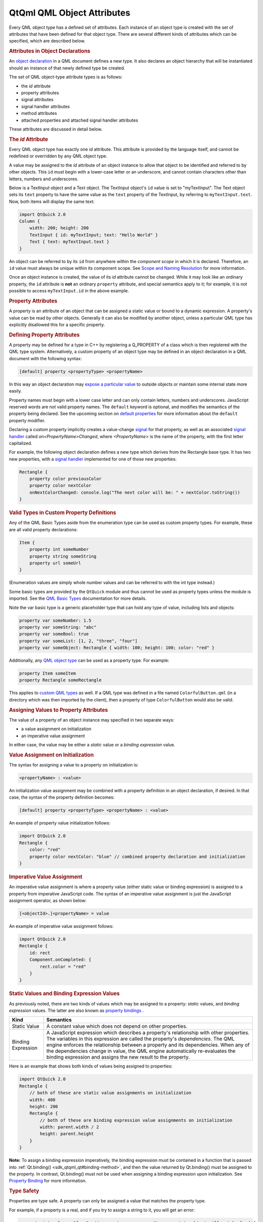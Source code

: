 .. _sdk_qtqml_qml_object_attributes:
QtQml QML Object Attributes
===========================



Every QML object type has a defined set of attributes. Each instance of
an object type is created with the set of attributes that have been
defined for that object type. There are several different kinds of
attributes which can be specified, which are described below.

.. rubric:: Attributes in Object Declarations
   :name: attributes-in-object-declarations

An `object
declaration </sdk/apps/qml/QtQml/qtqml-syntax-basics/#object-declarations>`_ 
in a QML document defines a new type. It also declares an object
hierarchy that will be instantiated should an instance of that newly
defined type be created.

The set of QML object-type attribute types is as follows:

-  the *id* attribute
-  property attributes
-  signal attributes
-  signal handler attributes
-  method attributes
-  attached properties and attached signal handler attributes

These attributes are discussed in detail below.

.. rubric:: The *id* Attribute
   :name: the-id-attribute

Every QML object type has exactly one *id* attribute. This attribute is
provided by the language itself, and cannot be redefined or overridden
by any QML object type.

A value may be assigned to the *id* attribute of an object instance to
allow that object to be identified and referred to by other objects.
This ``id`` must begin with a lower-case letter or an underscore, and
cannot contain characters other than letters, numbers and underscores.

Below is a TextInput object and a Text object. The TextInput object's
``id`` value is set to "myTextInput". The Text object sets its ``text``
property to have the same value as the ``text`` property of the
TextInput, by referring to ``myTextInput.text``. Now, both items will
display the same text:

.. code:: qml

    import QtQuick 2.0
    Column {
        width: 200; height: 200
        TextInput { id: myTextInput; text: "Hello World" }
        Text { text: myTextInput.text }
    }

An object can be referred to by its ``id`` from anywhere within the
*component scope* in which it is declared. Therefore, an ``id`` value
must always be unique within its component scope. See `Scope and Naming
Resolution </sdk/apps/qml/QtQml/qtqml-documents-scope/>`_  for more
information.

Once an object instance is created, the value of its *id* attribute
cannot be changed. While it may look like an ordinary property, the
``id`` attribute is **not** an ordinary ``property`` attribute, and
special semantics apply to it; for example, it is not possible to access
``myTextInput.id`` in the above example.

.. rubric:: Property Attributes
   :name: property-attributes

A property is an attribute of an object that can be assigned a static
value or bound to a dynamic expression. A property's value can be read
by other objects. Generally it can also be modified by another object,
unless a particular QML type has explicitly disallowed this for a
specific property.

.. rubric:: Defining Property Attributes
   :name: defining-property-attributes

A property may be defined for a type in C++ by registering a Q\_PROPERTY
of a class which is then registered with the QML type system.
Alternatively, a custom property of an object type may be defined in an
object declaration in a QML document with the following syntax:

.. code:: cpp

        [default] property <propertyType> <propertyName>

In this way an object declaration may `expose a particular
value </sdk/apps/qml/QtQml/qtqml-typesystem-objecttypes/#defining-object-types-from-qml>`_ 
to outside objects or maintain some internal state more easily.

Property names must begin with a lower case letter and can only contain
letters, numbers and underscores. JavaScript reserved words are not
valid property names. The ``default`` keyword is optional, and modifies
the semantics of the property being declared. See the upcoming section
on `default
properties </sdk/apps/qml/QtQml/qtqml-syntax-objectattributes/#default-properties>`_ 
for more information about the ``default`` property modifier.

Declaring a custom property implicitly creates a value-change
`signal </sdk/apps/qml/QtQml/qtqml-syntax-objectattributes/#signal-attributes>`_ 
for that property, as well as an associated `signal
handler </sdk/apps/qml/QtQml/qtqml-syntax-objectattributes/#signal-handler-attributes>`_ 
called *on<PropertyName>Changed*, where *<PropertyName>* is the name of
the property, with the first letter capitalized.

For example, the following object declaration defines a new type which
derives from the Rectangle base type. It has two new properties, with a
`signal
handler </sdk/apps/qml/QtQml/qtqml-syntax-objectattributes/#signal-handler-attributes>`_ 
implemented for one of those new properties:

.. code:: qml

    Rectangle {
        property color previousColor
        property color nextColor
        onNextColorChanged: console.log("The next color will be: " + nextColor.toString())
    }

.. rubric:: Valid Types in Custom Property Definitions
   :name: valid-types-in-custom-property-definitions

Any of the QML Basic Types aside from the enumeration type can be used
as custom property types. For example, these are all valid property
declarations:

.. code:: qml

    Item {
        property int someNumber
        property string someString
        property url someUrl
    }

(Enumeration values are simply whole number values and can be referred
to with the int type instead.)

Some basic types are provided by the ``QtQuick`` module and thus cannot
be used as property types unless the module is imported. See the `QML
Basic Types </sdk/apps/qml/QtQml/qtqml-typesystem-basictypes/>`_ 
documentation for more details.

Note the var basic type is a generic placeholder type that can hold any
type of value, including lists and objects:

.. code:: cpp

    property var someNumber: 1.5
    property var someString: "abc"
    property var someBool: true
    property var someList: [1, 2, "three", "four"]
    property var someObject: Rectangle { width: 100; height: 100; color: "red" }

Additionally, any `QML object
type </sdk/apps/qml/QtQml/qtqml-typesystem-objecttypes/>`_  can be used
as a property type. For example:

.. code:: cpp

    property Item someItem
    property Rectangle someRectangle

This applies to `custom QML
types </sdk/apps/qml/QtQml/qtqml-typesystem-objecttypes/#defining-object-types-from-qml>`_ 
as well. If a QML type was defined in a file named
``ColorfulButton.qml`` (in a directory which was then imported by the
client), then a property of type ``ColorfulButton`` would also be valid.

.. rubric:: Assigning Values to Property Attributes
   :name: assigning-values-to-property-attributes

The value of a property of an object instance may specified in two
separate ways:

-  a value assignment on initialization
-  an imperative value assignment

In either case, the value may be either a *static* value or a *binding
expression* value.

.. rubric:: Value Assignment on Initialization
   :name: value-assignment-on-initialization

The syntax for assigning a value to a property on initialization is:

.. code:: cpp

        <propertyName> : <value>

An initialization value assignment may be combined with a property
definition in an object declaration, if desired. In that case, the
syntax of the property definition becomes:

.. code:: cpp

        [default] property <propertyType> <propertyName> : <value>

An example of property value initialization follows:

.. code:: qml

    import QtQuick 2.0
    Rectangle {
        color: "red"
        property color nextColor: "blue" // combined property declaration and initialization
    }

.. rubric:: Imperative Value Assignment
   :name: imperative-value-assignment

An imperative value assignment is where a property value (either static
value or binding expression) is assigned to a property from imperative
JavaScript code. The syntax of an imperative value assignment is just
the JavaScript assignment operator, as shown below:

.. code:: cpp

        [<objectId>.]<propertyName> = value

An example of imperative value assignment follows:

.. code:: qml

    import QtQuick 2.0
    Rectangle {
        id: rect
        Component.onCompleted: {
            rect.color = "red"
        }
    }

.. rubric:: Static Values and Binding Expression Values
   :name: static-values-and-binding-expression-values

As previously noted, there are two kinds of values which may be assigned
to a property: *static* values, and *binding expression* values. The
latter are also known as `property
bindings </sdk/apps/qml/QtQml/qtqml-syntax-propertybinding/>`_ .

+--------------------------------------+--------------------------------------+
| Kind                                 | Semantics                            |
+======================================+======================================+
| Static Value                         | A constant value which does not      |
|                                      | depend on other properties.          |
+--------------------------------------+--------------------------------------+
| Binding Expression                   | A JavaScript expression which        |
|                                      | describes a property's relationship  |
|                                      | with other properties. The variables |
|                                      | in this expression are called the    |
|                                      | property's *dependencies*.           |
|                                      | The QML engine enforces the          |
|                                      | relationship between a property and  |
|                                      | its dependencies. When any of the    |
|                                      | dependencies change in value, the    |
|                                      | QML engine automatically             |
|                                      | re-evaluates the binding expression  |
|                                      | and assigns the new result to the    |
|                                      | property.                            |
+--------------------------------------+--------------------------------------+

Here is an example that shows both kinds of values being assigned to
properties:

.. code:: qml

    import QtQuick 2.0
    Rectangle {
        // both of these are static value assignments on initialization
        width: 400
        height: 200
        Rectangle {
            // both of these are binding expression value assignments on initialization
            width: parent.width / 2
            height: parent.height
        }
    }

**Note:** To assign a binding expression imperatively, the binding
expression must be contained in a function that is passed into
:ref:`Qt.binding() <sdk_qtqml_qt#binding-method>`, and then the value
returned by Qt.binding() must be assigned to the property. In contrast,
Qt.binding() must not be used when assigning a binding expression upon
initialization. See `Property
Binding </sdk/apps/qml/QtQml/qtqml-syntax-propertybinding/>`_  for more
information.

.. rubric:: Type Safety
   :name: type-safety

Properties are type safe. A property can only be assigned a value that
matches the property type.

For example, if a property is a real, and if you try to assign a string
to it, you will get an error:

.. code:: cpp

    property int volume: "four"  // generates an error; the property's object will not be loaded

Likewise if a property is assigned a value of the wrong type during run
time, the new value will not be assigned, and an error will be
generated.

Some property types do not have a natural value representation, and for
those property types the QML engine automatically performs
string-to-typed-value conversion. So, for example, even though
properties of the ``color`` type store colors and not strings, you are
able to assign the string ``"red"`` to a color property, without an
error being reported.

See `QML Basic
Types </sdk/apps/qml/QtQml/qtqml-typesystem-basictypes/>`_  for a list
of the types of properties that are supported by default. Additionally,
any available `QML object
type </sdk/apps/qml/QtQml/qtqml-typesystem-objecttypes/>`_  may also be
used as a property type.

.. rubric:: Special Property Types
   :name: special-property-types

.. rubric:: Object List Property Attributes
   :name: object-list-property-attributes

A list type property can be assigned a list of QML object-type values.
The syntax for defining an object list value is a comma-separated list
surrounded by square brackets:

.. code:: cpp

        [ <item 1>, <item 2>, ... ]

For example, the Item type has a states property that is used to hold a
list of :ref:`State <sdk_qtqml_state>` type objects. The code below
initializes the value of this property to a list of three
:ref:`State <sdk_qtqml_state>` objects:

.. code:: qml

    import QtQuick 2.0
    Item {
        states: [
            State { name: "loading" },
            State { name: "running" },
            State { name: "stopped" }
        ]
    }

If the list contains a single item, the square brackets may be omitted:

.. code:: qml

    import QtQuick 2.0
    Item {
        states: State { name: "running" }
    }

A list type property may be specified in an object declaration with the
following syntax:

.. code:: cpp

        [default] property list<<objectType>> propertyName

and, like other property declarations, a property initialization may be
combined with the property declaration with the following syntax:

.. code:: cpp

        [default] property list<<objectType>> propertyName: <value>

An example of list property declaration follows:

.. code:: qml

    import QtQuick 2.0
    Rectangle {
        // declaration without initialization
        property list<Rectangle> siblingRects
        // declaration with initialization
        property list<Rectangle> childRects: [
            Rectangle { color: "red" },
            Rectangle { color: "blue"}
        ]
    }

If you wish to declare a property to store a list of values which are
not necessarily QML object-type values, you should declare a var
property instead.

.. rubric:: Grouped Properties
   :name: grouped-properties

In some cases properties contain a logical group of sub-property
attributes. These sub-property attributes can be assigned to using
either the dot notation or group notation.

For example, the Text type has a font group property. Below, the first
Text object initializes its ``font`` values using dot notation, while
the second uses group notation:

.. code:: cpp

    Text {
        //dot notation
        font.pixelSize: 12
        font.b: true
    }
    Text {
        //group notation
        font { pixelSize: 12; b: true }
    }

Grouped property types are basic types which have subproperties. Some of
these basic types are provided by the QML language, while others may
only be used if the Qt Quick module is imported. See the documentation
about `QML Basic
Types </sdk/apps/qml/QtQml/qtqml-typesystem-basictypes/>`_  for more
information.

.. rubric:: Property Aliases
   :name: property-aliases

Property aliases are properties which hold a reference to another
property. Unlike an ordinary property definition, which allocates a new,
unique storage space for the property, a property alias connects the
newly declared property (called the aliasing property) as a direct
reference to an existing property (the aliased property).

A property alias declaration looks like an ordinary property definition,
except that it requires the ``alias`` keyword instead of a property
type, and the right-hand-side of the property declaration must be a
valid alias reference:

.. code:: cpp

    [default] property alias <name>: <alias reference>

Unlike an ordinary property, an alias can only refer to a object, or the
property of a object, that is within the scope of the
`type </sdk/apps/qml/QtQml/qtqml-typesystem-objecttypes/>`_  within
which the alias is declared. It cannot contain arbitrary JavaScript
expressions and it cannot refer to objects declared outside of the scope
of its type. Also note the *alias reference* is not optional, unlike the
optional default value for an ordinary property; the alias reference
must be provided when the alias is first declared.

For example, below is a ``Button`` type with a ``buttonText`` aliased
property which is connected to the ``text`` object of the Text child:

.. code:: qml

    // Button.qml
    import QtQuick 2.0
    Rectangle {
        property alias buttonText: textItem.text
        width: 100; height: 30; color: "yellow"
        Text { id: textItem }
    }

The following code would create a ``Button`` with a defined text string
for the child Text object:

.. code:: qml

    Button { buttonText: "Click Me" }

Here, modifying ``buttonText`` directly modifies the textItem.text
value; it does not change some other value that then updates
textItem.text. If ``buttonText`` was not an alias, changing its value
would not actually change the displayed text at all, as property
bindings are not bi-directional: the ``buttonText`` value would have
changed if textItem.text was changed, but not the other way around.

.. rubric:: Considerations for Property Aliases
   :name: considerations-for-property-aliases

Aliases are only activated once a component has been fully initialized.
An error is generated when an uninitialized alias is referenced.
Likewise, aliasing an aliasing property will also result in an error.

.. code:: qml

    property alias widgetLabel: label
    //will generate an error
    //widgetLabel.text: "Initial text"
    //will generate an error
    //property alias widgetLabelText: widgetLabel.text
    Component.onCompleted: widgetLabel.text = "Alias completed Initialization"

When importing a `QML object
type </sdk/apps/qml/QtQml/qtqml-typesystem-objecttypes/>`_  with a
property alias in the root object, however, the property appear as a
regular Qt property and consequently can be used in alias references.

It is possible for an aliasing property to have the same name as an
existing property, effectively overwriting the existing property. For
example, the following QML type has a ``color`` alias property, named
the same as the built-in Rectangle::color property:

.. code:: qml

    Rectangle {
        id: coloredrectangle
        property alias color: bluerectangle.color
        color: "red"
        Rectangle {
            id: bluerectangle
            color: "#1234ff"
        }
        Component.onCompleted: {
            console.log (coloredrectangle.color)    //prints "#1234ff"
            setInternalColor()
            console.log (coloredrectangle.color)    //prints "#111111"
            coloredrectangle.color = "#884646"
            console.log (coloredrectangle.color)    //prints #884646
        }
        //internal function that has access to internal properties
        function setInternalColor() {
            color = "#111111"
        }
    }

Any object that use this type and refer to its ``color`` property will
be referring to the alias rather than the ordinary Rectangle::color
property. Internally, however, the red can correctly set its ``color``
property and refer to the actual defined property rather than the alias.

.. rubric:: Default Properties
   :name: default-properties

An object definition can have a single *default* property. A default
property is the property to which a value is assigned if an object is
declared within another object's definition without declaring it as a
value for a particular property.

Declaring a property with the optional ``default`` keyword marks it as
the default property. For example, say there is a file MyLabel.qml with
a default property ``someText``:

.. code:: qml

    // MyLabel.qml
    import QtQuick 2.0
    Text {
        default property var someText
        text: "Hello, " + someText.text
    }

The ``someText`` value could be assigned to in a ``MyLabel`` object
definition, like this:

.. code:: qml

    MyLabel {
        Text { text: "world!" }
    }

This has exactly the same effect as the following:

.. code:: qml

    MyLabel {
        someText: Text { text: "world!" }
    }

However, since the ``someText`` property has been marked as the default
property, it is not necessary to explicitly assign the Text object to
this property.

You will notice that child objects can be added to any Item-based type
without explicitly adding them to the children property. This is because
the default property of Item is its ``data`` property, and any items
added to this list for an Item are automatically added to its list of
children.

Default properties can be useful for reassigning the children of an
item. See the TabWidget Example, which uses a default property to
automatically reassign children of the TabWidget as children of an inner
ListView.

.. rubric:: Read-Only Properties
   :name: read-only-properties

An object declaration may define a read-only property using the
``readonly`` keyword, with the following syntax:

.. code:: cpp

        readonly property <propertyType> <propertyName> : <initialValue>

Read-only properties must be assigned a value on initialization. After a
read-only property is initialized, it no longer possible to give it a
value, whether from imperative code or otherwise.

For example, the code in the ``Component.onCompleted`` block below is
invalid:

.. code:: qml

    Item {
        readonly property int someNumber: 10
        Component.onCompleted: someNumber = 20  // doesn't work, causes an error
    }

**Note:** A read-only property cannot also be a
`default </sdk/apps/qml/QtQml/qtqml-syntax-objectattributes/#default-properties>`_ 
or
`alias </sdk/apps/qml/QtQml/qtqml-syntax-objectattributes/#property-aliases>`_ 
property.

.. rubric:: Property Modifier Objects
   :name: property-modifier-objects

Properties can have `property value modifier
objects </sdk/apps/qml/QtQml/qtqml-cppintegration-definetypes/#property-modifier-types>`_ 
associated with them. The syntax for declaring an instance of a property
modifier type associated with a particular property is as follows:

.. code:: cpp

    <PropertyModifierTypeName> on <propertyName> {
        // attributes of the object instance
    }

It is important to note that the above syntax is in fact an `object
declaration </sdk/apps/qml/QtQml/qtqml-syntax-basics/#object-declarations>`_ 
which will instantiate an object which acts on a pre-existing property.

Certain property modifier types may only be applicable to specific
property types, however this is not enforced by the language. For
example, the ``NumberAnimation`` type provided by ``QtQuick`` will only
animate numeric-type (such as ``int`` or ``real``) properties.
Attempting to use a ``NumberAnimation`` with non-numeric property will
not result in an error, however the non-numeric property will not be
animated. The behavior of a property modifier type when associated with
a particular property type is defined by its implementation.

.. rubric:: Signal Attributes
   :name: signal-attributes

A signal is a notification from an object that some event has occurred:
for example, a property has changed, an animation has started or
stopped, or when an image has been downloaded. The MouseArea type, for
example, has a clicked signal that is emitted when the user clicks
within the mouse area.

An object can be notified through a `signal
handler </sdk/apps/qml/QtQml/qtqml-syntax-objectattributes/#signal-handler-attributes>`_ 
whenever it a particular signal is emitted. A signal handler is declared
with the syntax *on<Signal>* where *<Signal>* is the name of the signal,
with the first letter capitalized. The signal handler must be declared
within the definition of the object that emits the signal, and the
handler should contain the block of JavaScript code to be executed when
the signal handler is invoked.

For example, the *onClicked* signal handler below is declared within the
MouseArea object definition, and is invoked when the MouseArea is
clicked, causing a console message to be printed:

.. code:: qml

    import QtQuick 2.0
    Item {
        width: 100; height: 100
        MouseArea {
            anchors.fill: parent
            onClicked: {
                console.log("Click!")
            }
        }
    }

.. rubric:: Defining Signal Attributes
   :name: defining-signal-attributes

A signal may be defined for a type in C++ by registering a Q\_SIGNAL of
a class which is then registered with the QML type system.
Alternatively, a custom signal for an object type may be defined in an
object declaration in a QML document with the following syntax:

.. code:: cpp

        signal <signalName>[([<type> <parameter name>[, ...]])]

Attempting to declare two signals or methods with the same name in the
same type block is an error. However, a new signal may reuse the name of
an existing signal on the type. (This should be done with caution, as
the existing signal may be hidden and become inaccessible.)

Here are three examples of signal declarations:

.. code:: qml

    import QtQuick 2.0
    Item {
        signal clicked
        signal hovered()
        signal actionPerformed(string action, var actionResult)
    }

If the signal has no parameters, the "()" brackets are optional. If
parameters are used, the parameter types must be declared, as for the
``string`` and ``var`` arguments for the ``actionPerformed`` signal
above. The allowed parameter types are the same as those listed under
`Defining Property
Attributes </sdk/apps/qml/QtQml/qtqml-syntax-objectattributes/#defining-property-attributes>`_ 
on this page.

To emit a signal, invoke it as a method. Any relevant `signal
handlers </sdk/apps/qml/QtQml/qtqml-syntax-objectattributes/#signal-handler-attributes>`_ 
will be invoked when the signal is emitted, and handlers can use the
defined signal argument names to access the respective arguments.

.. rubric:: Property Change Signals
   :name: property-change-signals

QML types also provide built-in *property change signals* that are
emitted whenever a property value changes, as previously described in
the section on `property
attributes </sdk/apps/qml/QtQml/qtqml-syntax-objectattributes/#property-attributes>`_ .
See the upcoming section on `property change signal
handlers </sdk/apps/qml/QtQml/qtqml-syntax-signals/#property-change-signal-handlers>`_ 
for more information about why these signals are useful, and how to use
them.

.. rubric:: Signal Handler Attributes
   :name: signal-handler-attributes

Signal handlers are a special sort of `method
attribute </sdk/apps/qml/QtQml/qtqml-syntax-objectattributes/#method-attributes>`_ ,
where the method implementation is invoked by the QML engine whenever
the associated signal is emitted. Adding a signal to an object
definition in QML will automatically add an associated signal handler to
the object definition, which has, by default, an empty implementation.
Clients can provide an implementation, to implement program logic.

Consider the following ``SquareButton`` type, whose definition is
provided in the ``SquareButton.qml`` file as shown below, with signals
``activated`` and ``deactivated``:

.. code:: qml

    // SquareButton.qml
    Rectangle {
        id: root
        signal activated(real xPosition, real yPosition)
        signal deactivated
        width: 100; height: 100
        MouseArea {
            anchors.fill: parent
            onPressed: root.activated(mouse.x, mouse.y)
            onRelased: root.deactivated()
        }
    }

These signals could be received by any ``SquareButton`` objects in
another QML file in the same directory, where implementations for the
signal handlers are provided by the client:

.. code:: qml

    // myapplication.qml
    SquareButton {
        onActivated: console.log("Activated at " + xPosition + "," + yPosition)
        onDeactivated: console.log("Deactivated!")
    }

See the `Signal and Handler Event
System </sdk/apps/qml/QtQml/qtqml-syntax-signals/>`_  for more details
on use of signals.

.. rubric:: Property Change Signal Handlers
   :name: property-change-signal-handlers

Signal handlers for property change signal take the syntax form
*on<Property>Changed* where *<Property>* is the name of the property,
with the first letter capitalized. For example, although the TextInput
type documentation does not document a ``textChanged`` signal, this
signal is implicitly available through the fact that TextInput has a
text property and so it is possible to write an ``onTextChanged`` signal
handler to be called whenever this property changes:

.. code:: qml

    import QtQuick 2.0
    TextInput {
        text: "Change this!"
        onTextChanged: console.log("Text has changed to:", text)
    }

.. rubric:: Method Attributes
   :name: method-attributes

A method of an object type is a function which may be called to perform
some processing or trigger further events. A method can be connected to
a signal so that it is automatically invoked whenever the signal is
emitted. See `Signal and Handler Event
System </sdk/apps/qml/QtQml/qtqml-syntax-signals/>`_  for more details.

.. rubric:: Defining Method Attributes
   :name: defining-method-attributes

A method may be defined for a type in C++ by tagging a function of a
class which is then registered with the QML type system with
Q\_INVOKABLE or by registering it as a Q\_SLOT of the class.
Alternatively, a custom method can be added to an object declaration in
a QML document with the following syntax:

.. code:: cpp

        function <functionName>([<parameterName>[, ...]]) { <body> }

Methods can be added to a QML type in order to define standalone,
reusable blocks of JavaScript code. These methods can be invoked either
internally or by external objects.

Unlike signals, method parameter types do not have to be declared as
they default to the ``var`` type.

Attempting to declare two methods or signals with the same name in the
same type block is an error. However, a new method may reuse the name of
an existing method on the type. (This should be done with caution, as
the existing method may be hidden and become inaccessible.)

Below is a Rectangle with a ``calculateHeight()`` method that is called
when assigning the ``height`` value:

.. code:: qml

    import QtQuick 2.0
    Rectangle {
        id: rect
        function calculateHeight() {
            return rect.width / 2;
        }
        width: 100
        height: calculateHeight()
    }

If the method has parameters, they are accessible by name within the
method. Below, when the MouseArea is clicked it invokes the ``moveTo()``
method which can then refer to the received ``newX`` and ``newY``
parameters to reposition the text:

.. code:: qml

    import QtQuick 2.0
    Item {
        width: 200; height: 200
        MouseArea {
            anchors.fill: parent
            onClicked: label.moveTo(mouse.x, mouse.y)
        }
        Text {
            id: label
            function moveTo(newX, newY) {
                label.x = newX;
                label.y = newY;
            }
            text: "Move me!"
        }
    }

.. rubric:: Attached Properties and Attached Signal Handlers
   :name: attached-properties-and-attached-signal-handlers

*Attached properties* and *attached signal handlers* are mechanisms that
enable objects to be annotated with extra properties or signal handlers
that are otherwise unavailable to the object. In particular, they allow
objects to access properties or signals that are specifically relevant
to the individual object.

A QML type implementation may choose to create an *attaching type* with
particular properties and signals. Instances of this type can then be
created and *attached* to specific objects at run time, allowing those
objects to access the properties and signals of the attaching type.
These are accessed by prefixing the properties and respective signal
handlers with the name of the attaching type.

References to attached properties and handlers take the following syntax
form:

.. code:: cpp

    <AttachingType>.<propertyName>
    <AttachingType>.on<SignalName>

For example, the ListView type has an attached property
ListView.isCurrentItem that is available to each delegate object in a
ListView. This can be used by each individual delegate object to
determine whether it is the currently selected item in the view:

.. code:: qml

    import QtQuick 2.0
    ListView {
        width: 240; height: 320
        model: 3
        delegate: Rectangle {
            width: 100; height: 30
            color: ListView.isCurrentItem ? "red" : "yellow"
        }
    }

In this case, the name of the *attaching type* is ``ListView`` and the
property in question is ``isCurrentItem``, hence the attached property
is referred to as ``ListView.isCurrentItem``.

An attached signal handler is referred to in the same way. For example,
the ``Component.isCompleted`` attached signal handler is commonly used
to execute some JavaScript code when a component's creation process has
been completed. In the example below, once the
:ref:`ListModel <sdk_qtqml_listmodel>` has been fully created, its
``Component.onCompleted`` signal handler will automatically be invoked
to populate the model:

.. code:: qml

    import QtQuick 2.0
    ListView {
        width: 240; height: 320
        model: ListModel {
            id: listModel
            Component.onCompleted: {
                for (var i = 0; i < 10; i++)
                    listModel.append({"Name": "Item " + i})
            }
        }
        delegate: Text { text: index }
    }

Since the name of the *attaching type* is ``Component`` and that type
has a ``completed`` signal, the attached signal handler is referred to
as ``Component.isCompleted``.

.. rubric:: A Note About Accessing Attached Properties and Signal
   Handlers
   :name: a-note-about-accessing-attached-properties-and-signal-handlers

A common error is to assume that attached properties and signal handlers
are directly accessible from the children of the object to which these
attributes have been attached. This is not the case. The instance of the
*attaching type* is only attached to specific objects, not to the object
and all of its children.

For example, below is a modified version of the earlier example
involving attached properties. This time, the delegate is an Item and
the colored Rectangle is a child of that item:

.. code:: qml

    import QtQuick 2.0
    ListView {
        width: 240; height: 320
        model: 3
        delegate: Item {
            width: 100; height: 30
            Rectangle {
                width: 100; height: 30
                color: ListView.isCurrentItem ? "red" : "yellow"    // WRONG! This won't work.
            }
        }
    }

This does not work as expected because ``ListView.isCurrentItem`` is
attached *only* to the root delegate object, and not its children. Since
the Rectangle is a child of the delegate, rather than being the delegate
itself, it cannot access the ``isCurrentItem`` attached property as
``ListView.isCurrentItem``. So instead, the rectangle should access
``isCurrentItem`` through the root delegate:

.. code:: qml

    ListView {
        //....
        delegate: Item {
            id: delegateItem
            width: 100; height: 30
            Rectangle {
                width: 100; height: 30
                color: delegateItem.ListView.isCurrentItem ? "red" : "yellow"   // correct
            }
        }
    }

Now ``delegateItem.ListView.isCurrentItem`` correctly refers to the
``isCurrentItem`` attached property of the delegate.

